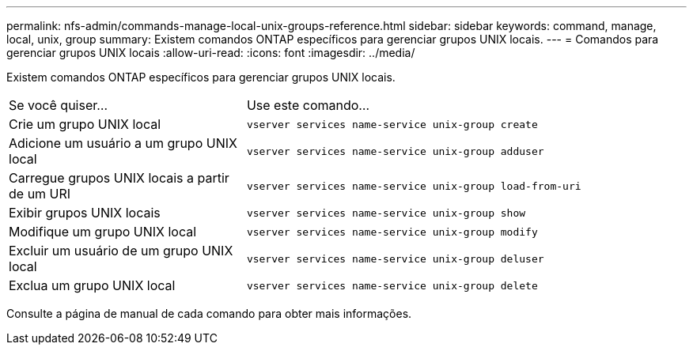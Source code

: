 ---
permalink: nfs-admin/commands-manage-local-unix-groups-reference.html 
sidebar: sidebar 
keywords: command, manage, local, unix, group 
summary: Existem comandos ONTAP específicos para gerenciar grupos UNIX locais. 
---
= Comandos para gerenciar grupos UNIX locais
:allow-uri-read: 
:icons: font
:imagesdir: ../media/


[role="lead"]
Existem comandos ONTAP específicos para gerenciar grupos UNIX locais.

[cols="35,65"]
|===


| Se você quiser... | Use este comando... 


 a| 
Crie um grupo UNIX local
 a| 
`vserver services name-service unix-group create`



 a| 
Adicione um usuário a um grupo UNIX local
 a| 
`vserver services name-service unix-group adduser`



 a| 
Carregue grupos UNIX locais a partir de um URI
 a| 
`vserver services name-service unix-group load-from-uri`



 a| 
Exibir grupos UNIX locais
 a| 
`vserver services name-service unix-group show`



 a| 
Modifique um grupo UNIX local
 a| 
`vserver services name-service unix-group modify`



 a| 
Excluir um usuário de um grupo UNIX local
 a| 
`vserver services name-service unix-group deluser`



 a| 
Exclua um grupo UNIX local
 a| 
`vserver services name-service unix-group delete`

|===
Consulte a página de manual de cada comando para obter mais informações.
